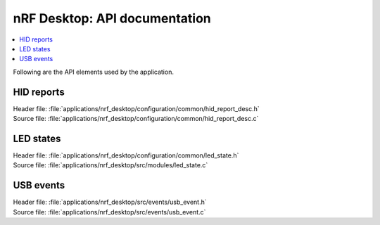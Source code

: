 .. _nrf_desktop_api:

nRF Desktop: API documentation
##############################

.. contents::
   :local:
   :depth: 2

Following are the API elements used by the application.

HID reports
***********

| Header file: :file:`applications/nrf_desktop/configuration/common/hid_report_desc.h`
| Source file: :file:`applications/nrf_desktop/configuration/common/hid_report_desc.c`

.. doxygengroup:: nrf_desktop_hid_reports

LED states
**********

| Header file: :file:`applications/nrf_desktop/configuration/common/led_state.h`
| Source file: :file:`applications/nrf_desktop/src/modules/led_state.c`

.. doxygengroup:: nrf_desktop_led_state

USB events
**********

| Header file: :file:`applications/nrf_desktop/src/events/usb_event.h`
| Source file: :file:`applications/nrf_desktop/src/events/usb_event.c`

.. doxygengroup:: nrf_desktop_usb_event
